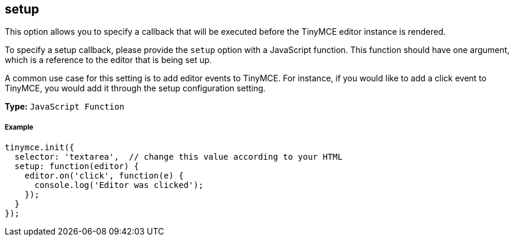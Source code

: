 [[setup]]
== setup

This option allows you to specify a callback that will be executed before the TinyMCE editor instance is rendered.

To specify a setup callback, please provide the `setup` option with a JavaScript function. This function should have one argument, which is a reference to the editor that is being set up.

A common use case for this setting is to add editor events to TinyMCE. For instance, if you would like to add a click event to TinyMCE, you would add it through the setup configuration setting.

*Type:* `JavaScript Function`

[[example]]
===== Example

[source,js]
----
tinymce.init({
  selector: 'textarea',  // change this value according to your HTML
  setup: function(editor) {
    editor.on('click', function(e) {
      console.log('Editor was clicked');
    });
  }
});
----
